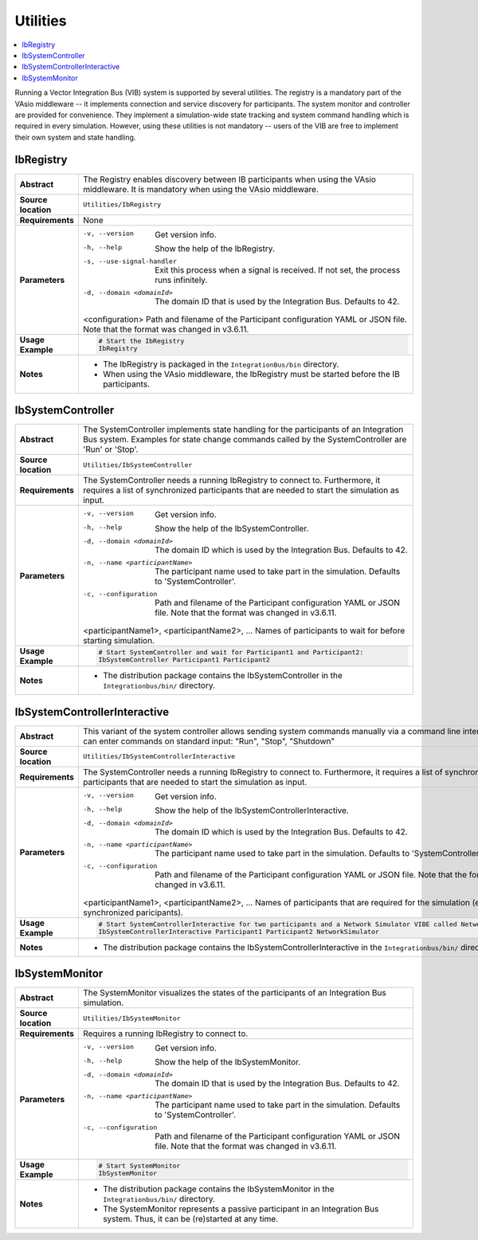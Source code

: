 ==============
Utilities
==============

.. contents::
   :local:
   :depth: 1

Running a Vector Integration Bus (VIB) system is supported by several utilities.
The registry is a mandatory part of the VAsio middleware -- it implements
connection and service discovery for participants.
The system monitor and controller are provided for convenience. They implement
a simulation-wide state tracking and system command handling which is required
in every simulation. However, using these utilities is not mandatory -- users
of the VIB are free to implement their own system and state handling.

IbRegistry
~~~~~~~~~~~~~~

.. list-table::
   :widths: 17 205
   :stub-columns: 1

   *  - Abstract
      - The Registry enables discovery between IB participants when using the
        VAsio middleware. It is mandatory when using the VAsio middleware.

   *  - Source location
      - ``Utilities/IbRegistry``
   *  - Requirements
      - None
   *  - Parameters
      - -v, --version               Get version info.
        -h, --help                  Show the help of the IbRegistry.
        -s, --use-signal-handler    Exit this process when a signal is received. If not set, the process runs infinitely.
        -d, --domain <domainId>     The domain ID that is used by the Integration Bus. Defaults to 42.
        <configuration>             Path and filename of the Participant configuration YAML or JSON file. Note that the format was changed in v3.6.11.

   *  - Usage Example
      - .. code-block:: powershell

            # Start the IbRegistry
            IbRegistry

   *  - Notes
      -  * The IbRegistry is packaged in the ``IntegrationBus/bin`` directory.
         * When using the VAsio middleware, the IbRegistry must be started
           before the IB participants.


.. _sec:util-system-controller:

IbSystemController
~~~~~~~~~~~~~~~~

.. list-table::
   :widths: 17 205
   :stub-columns: 1

   *  -  Abstract
      -  The SystemController implements state handling for the participants of
         an Integration Bus system.
         Examples for state change commands called by the SystemController are
         'Run' or 'Stop'.
   *  -  Source location
      -  ``Utilities/IbSystemController``
   *  -  Requirements
      -  The SystemController needs a running IbRegistry to connect to. 
         Furthermore, it requires a list of synchronized participants that are needed to start the simulation as input.
   *  -  Parameters
      -  -v, --version                                Get version info.
         -h, --help                                   Show the help of the IbSystemController.
         -d, --domain <domainId>                      The domain ID which is used by the Integration Bus. Defaults to 42.
         -n, --name <participantName>                 The participant name used to take part in the simulation. Defaults to 'SystemController'.
         -c, --configuration                          Path and filename of the Participant configuration YAML or JSON file. Note that the format was changed in v3.6.11.
         <participantName1>, <participantName2>, ...  Names of participants to wait for before starting simulation.

   *  -  Usage Example
      -  .. code-block:: powershell

            # Start SystemController and wait for Participant1 and Participant2:
            IbSystemController Participant1 Participant2
   *  -  Notes
      -  * The distribution package contains the IbSystemController in the
           ``Integrationbus/bin/`` directory.



.. _sec:util-system-controller-interactive:

IbSystemControllerInteractive
~~~~~~~~~~~~~~~~~~~~~~~~~~~

.. list-table::
   :widths: 17 205
   :stub-columns: 1

   *  -  Abstract
      -  This variant of the system controller allows sending system commands
         manually via a command line interface. A user can enter commands on
         standard input: "Run", "Stop", "Shutdown"
   *  -  Source location
      -  ``Utilities/IbSystemControllerInteractive``
   *  -  Requirements
      -  The SystemController needs a running IbRegistry to connect to. 
         Furthermore, it requires a list of synchronized participants that are needed to start the simulation as input.
   *  -  Parameters
      -  -v, --version                                Get version info.
         -h, --help                                   Show the help of the IbSystemControllerInteractive.
         -d, --domain <domainId>                      The domain ID which is used by the Integration Bus. Defaults to 42.
         -n, --name <participantName>                 The participant name used to take part in the simulation. Defaults to 'SystemController'.
         -c, --configuration                          Path and filename of the Participant configuration YAML or JSON file. Note that the format was changed in v3.6.11.
         <participantName1>, <participantName2>, ...  Names of participants that are required for the simulation (e.g. synchronized paricipants).
   *  -  Usage Example
      -  .. code-block:: powershell

            # Start SystemControllerInteractive for two participants and a Network Simulator VIBE called NetworkSimulator:
            IbSystemControllerInteractive Participant1 Participant2 NetworkSimulator
   *  -  Notes
      -  * The distribution package contains the IbSystemControllerInteractive
           in the ``Integrationbus/bin/`` directory.


.. _sec:util-system-monitor:

IbSystemMonitor
~~~~~~~~~~~~~

.. list-table::
   :widths: 17 205
   :stub-columns: 1

   *  -  Abstract
      -  The SystemMonitor visualizes the states of the participants of an
         Integration Bus simulation.
   *  -  Source location
      -  ``Utilities/IbSystemMonitor``
   *  -  Requirements
      -  Requires a running IbRegistry to connect to.
   *  -  Parameters
      -  -v, --version                   Get version info.
         -h, --help                      Show the help of the IbSystemMonitor.
         -d, --domain <domainId>         The domain ID that is used by the Integration Bus. Defaults to 42.
         -n, --name <participantName>    The participant name used to take part in the simulation. Defaults to 'SystemController'.
         -c, --configuration             Path and filename of the Participant configuration YAML or JSON file. Note that the format was changed in v3.6.11.

   *  -  Usage Example
      -  .. code-block:: powershell
            
            # Start SystemMonitor
            IbSystemMonitor
   *  -  Notes
      -  * The distribution package contains the IbSystemMonitor in the
           ``Integrationbus/bin/`` directory.
         * The SystemMonitor represents a passive participant in an Integration
           Bus system. Thus, it can be (re)started at any time.
